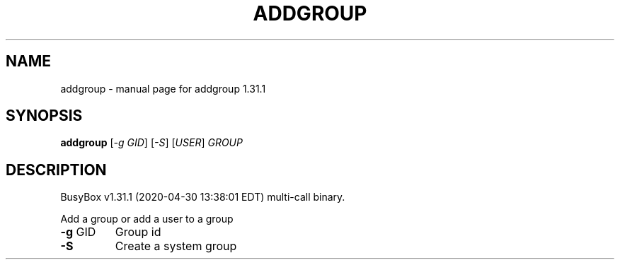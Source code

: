 .\" DO NOT MODIFY THIS FILE!  It was generated by help2man 1.47.8.
.TH ADDGROUP "1" "April 2020" "Fidelix 1.0" "User Commands"
.SH NAME
addgroup \- manual page for addgroup 1.31.1
.SH SYNOPSIS
.B addgroup
[\fI\,-g GID\/\fR] [\fI\,-S\/\fR] [\fI\,USER\/\fR] \fI\,GROUP\/\fR
.SH DESCRIPTION
BusyBox v1.31.1 (2020\-04\-30 13:38:01 EDT) multi\-call binary.
.PP
Add a group or add a user to a group
.TP
\fB\-g\fR GID
Group id
.TP
\fB\-S\fR
Create a system group
